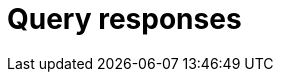 = Query responses
:page-aliases: {page-version}@manual::objects/data.adoc, {page-version}@manual::objects/explanation.adoc, {page-version}@manual::objects/overview.adoc, {page-version}@manual::objects/schema.adoc
